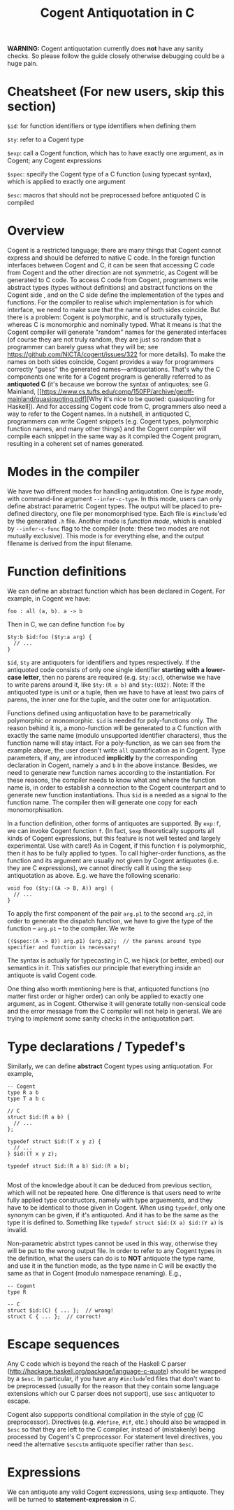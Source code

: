 #
# Copyright 2019, Data61
# Commonwealth Scientific and Industrial Research Organisation (CSIRO)
# ABN 41 687 119 230.
# 
# This software may be distributed and modified according to the terms of
# the GNU General Public License version 2. Note that NO WARRANTY is provided.
# See "LICENSE_GPLv2.txt" for details.
#
# @TAG(DATA61_GPL)
#

#+TITLE: Cogent Antiquotation in C

*WARNING:* Cogent antiquotation currently does *not* have any sanity checks. So please follow the guide
closely otherwise debugging could be a huge pain.

* Cheatsheet (For new users, skip this section)

~$id~: for function identifiers or type identifiers when defining them

~$ty~: refer to a Cogent type

~$exp~: call a Cogent function, which has to have exactly one argument, as in Cogent; any Cogent expressions

~$spec~: specify the Cogent type of a C function (using typecast syntax), which is applied to exactly one argument

~$esc~: macros that should not be preprocessed before antiquoted C is compiled

* Overview

Cogent is a restricted language; there are many things that Cogent cannot
express and should be deferred to native C code. In the foreign function
interfaces between Cogent and C, it can be seen that accessing C code from Cogent
and the other direction are not symmetric, as Cogent will be generated to C code.
To access C code from Cogent, programmers
write abstract types (types without definitions) and abstract functions on the
Cogent side , and on the C side define the implementation of the types and
functions. For the compiler to realise which implementation is for which
interface, we need to make sure that the name of both sides coincide. But there
is a problem: Cogent is polymorphic, and is structurally types, whereas C is
monomorphic and nominally typed. What it means is that the Cogent compiler will
generate "random" names for the generated interfaces (of course they are not
truly random, they are just so random that a programmer can barely guess what
they will be; see https://github.com/NICTA/cogent/issues/322 for more details).
To make the names on both sides coincide, Cogent provides a way for programmers
correctly "guess" the generated names---antiquotations. That's why the C
components one write for a Cogent program is generally referred to as
*antiquoted C* (it's because we borrow the syntax of antiquotes; see G.
Mainland,
[[https://www.cs.tufts.edu/comp/150FP/archive/geoff-mainland/quasiquoting.pdf][Why
it's nice to be quoted: quasiquoting for Haskell]). 
And for accessing Cogent code from C, programmers also need a way to refer to
the Cogent names. In a nutshell, in antiquoted C, programmers can write Cogent
snippets (e.g. Cogent types, polymorphic function names, and many other things)
and the Cogent compiler will compile each snippet in the same way as it
compiled the Cogent program, resulting in a coherent set of names generated.

* Modes in the compiler
We have two different modes for handling antiquotation. One is /type mode/, with command-line argument ~--infer-c-type~. In this mode,
users can only define abstract parametric Cogent types. The output will be placed to pre-defined directory, one file per
monomorphised type. Each file is ~#include~'ed by the generated ~.h~ file. Another mode is /function mode/, which is enabled by 
~--infer-c-func~ flag to the compiler (note: these two modes are not mutually exclusive). This mode is for everything else, and
the output filename is derived from the input filename.

* Function definitions
We can define an abstract function which has been declared in Cogent. For example, in Cogent we have:

#+BEGIN_SRC
foo : all (a, b). a -> b
#+END_SRC

Then in C, we can define function ~foo~ by

#+BEGIN_SRC
$ty:b $id:foo ($ty:a arg) {
  // ...
}
#+END_SRC

~$id~, ~$ty~ are antiquoters for identifiers and types respectively. If the antiquoted code consists of only one single identifier 
*starting with a lower-case letter*, then no parens are required (e.g. ~$ty:acc~), otherwise we have to write parens around it, 
like ~$ty:(R a b)~ and ~$ty:(U32)~. Note: If the antiquoted type is unit or a tuple, then we have to
have at least two pairs of parens, the inner one for the tuple, and the outer one for antiquotation.

Functions defined using antiquotation have to be parametrically polymorphic or monomorphic. ~$id~ is needed for poly-functions only.
The reason behind it is, a mono-function will be generated to a C function with exactly the same name (modulo unsupported
identifier characters), thus the function name will stay intact. For a poly-function, as we can see from the example above, the user
doesn't write ~all~ quantification as in Cogent. Type parameters, if any, are introduced *implicitly* by the corresponding
declaration in Cogent, namely ~a~ and ~b~ in the above instance. Besides, we need to generate new function names
according to the instantiation. For these reasons, the compiler needs to know what and where the function name is, in order
to establish a connection to the Cogent counterpart and to generate new function instantiations. Thus ~$id~ is a needed as a
signal to the function name. The compiler then will generate one copy for each monomorphisation.

In a function definition, other forms of antiquotes are supported. By ~exp:f~, we can invoke Cogent function ~f~. (In fact, ~$exp~
theoretically supports all kinds of Cogent expressions, but this feature is not well tested and largely experimental. Use with care!) 
As in Cogent, if this function
~f~ is polymorphic, then it has to be fully applied to types. To call higher-order functions, as the function and its argument are usually
not given by Cogent antiquotes (i.e. they are C expressions), we cannot directly call it using the ~$exp~ antiquotation as above. 
E.g. we have the following scenario:

#+BEGIN_SRC
void foo ($ty:((A -> B, A)) arg) {
  // ...
}
#+END_SRC

To apply the first component of the pair ~arg.p1~ to the second ~arg.p2~, in order to generate the dispatch function,
we have to give the type of the function -- ~arg.p1~ -- to the compiler. We write 

#+BEGIN_SRC
(($spec:(A -> B)) arg.p1) (arg.p2);  // the parens around type specifier and function is necessary!
#+END_SRC

The syntax is actually for typecasting in C, we hijack (or better, embed) our semantics in it. This satisfies our principle that everything
inside an antiquote is valid Cogent code.

One thing also worth mentioning here is that, antiquoted functions (no matter first order or higher order) can only be applied to
exactly one argument, as in Cogent. Otherwise it will generate totally non-sensical code and the error message from the C compiler
will not help in general. We are trying to implement some sanity checks in the antiquotation part.

* Type declarations / Typedef's

Similarly, we can define *abstract* Cogent types using antiquotation. For example,

#+BEGIN_SRC
-- Cogent
type R a b
type T a b c

// C
struct $id:(R a b) {
  // ...
};

typedef struct $id:(T x y z) {
  // ...
} $id:(T x y z);

typedef struct $id:(R a b) $id:(R a b);

#+END_SRC

Most of the knowledge about it can be deduced from previous section, which will not be repeated here. One difference is that
users need to write fully applied type constructors, namely with type arguements, and they have to be identical to those given in Cogent.
When using ~typedef~, only one synonym can be given, if it's antiquoted. And it has to be the same as the type it is defined to.
Something like ~typedef struct $id:(X a) $id:(Y a)~ is invalid.

Non-parametric abstrct types cannot be used in this way, otherwise they will be put to the wrong output file. In order to refer to any
Cogent types in the definition, what the users can do is to *NOT* antiquote the type name, and use it in the function mode, as the 
type name in C will be exactly the same as that in Cogent (modulo namespace renaming). E.g.,

#+BEGIN_SRC
-- Cogent
type R

-- C
struct $id:(C) { ... };  // wrong!
struct C { ... };  // correct!
#+END_SRC


* Escape sequences
Any C code which is beyond the reach of the Haskell C parser (http://hackage.haskell.org/package/language-c-quote)
should be wrapped by a ~$esc~. In particular, if you have any ~#include~'ed files that don't want to be preprocessed (usually for the
reason that they contain some language extensions which our C parser does not support), use ~$esc~ antiquoter to escape.

Cogent also suppports conditional compilation in the style of _cpp_ (C preprocessor). Directives (e.g. ~#define~, ~#if~, etc.) should also
be wrapped in ~$esc~ so that they are left to the C compiler, instead of (mistakenly) being processed by Cogent's C preprocessor.
For statement level directives, you need the alternative ~$escstm~ antiquote specifier rather than ~$esc~.


* Expressions
We can antiquote any valid Cogent expressions, using ~$exp~ antiquote. They will be turned to *statement-expression* in C.

